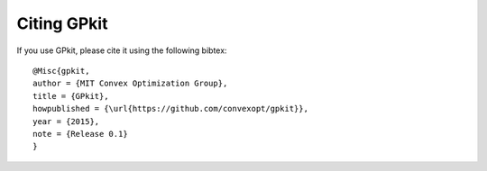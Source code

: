 Citing GPkit
************

If you use GPkit, please cite it using the following bibtex::

    @Misc{gpkit,
    author = {MIT Convex Optimization Group},
    title = {GPkit},
    howpublished = {\url{https://github.com/convexopt/gpkit}},
    year = {2015},
    note = {Release 0.1}
    }
